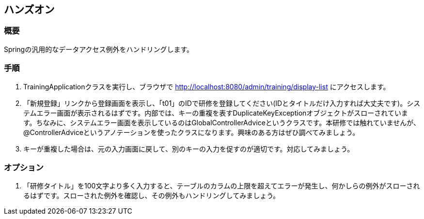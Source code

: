 == ハンズオン
=== 概要
Springの汎用的なデータアクセス例外をハンドリングします。

=== 手順
. TrainingApplicationクラスを実行し、ブラウザで http://localhost:8080/admin/training/display-list にアクセスします。

. 「新規登録」リンクから登録画面を表示し、「t01」のIDで研修を登録してください(IDとタイトルだけ入力すれば大丈夫です)。システムエラー画面が表示されるはずです。内部では、キーの重複を表すDuplicateKeyExceptionオブジェクトがスローされています。ちなみに、システムエラー画面を表示しているのはGlobalControllerAdviceというクラスです。本研修では触れていませんが、@ControllerAdviceというアノテーションを使ったクラスになります。興味のある方はぜひ調べてみましょう。

. キーが重複した場合は、元の入力画面に戻して、別のキーの入力を促すのが適切です。対応してみましょう。

=== オプション
. 「研修タイトル」を100文字より多く入力すると、テーブルのカラムの上限を超えてエラーが発生し、何かしらの例外がスローされるはずです。スローされた例外を確認し、その例外もハンドリングしてみましょう。


